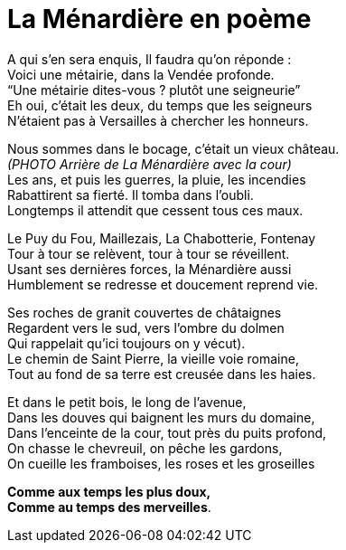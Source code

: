 = La Ménardière en poème

A qui s’en sera enquis, Il faudra qu’on réponde : +
Voici une métairie, dans la Vendée profonde. +
“Une métairie dites-vous ? plutôt une seigneurie” +
Eh oui, c’était les deux, du temps que les seigneurs +
N’étaient pas à Versailles à chercher les honneurs.

Nous sommes dans le bocage, c’était un vieux château. +
_(PHOTO Arrière de La Ménardière avec la cour)_ +
Les ans, et puis les guerres, la pluie, les incendies +
Rabattirent sa fierté. Il tomba dans l’oubli. +
Longtemps il attendit que cessent tous ces maux.

Le Puy du Fou, Maillezais, La Chabotterie, Fontenay +
Tour à tour se relèvent, tour à tour se réveillent. +
Usant ses dernières forces, la Ménardière aussi +
Humblement se redresse et doucement reprend vie.

Ses roches de granit couvertes de châtaignes +
Regardent vers le sud, vers l’ombre du dolmen +
Qui rappelait qu’ici toujours on y vécut). +
Le chemin de Saint Pierre, la vieille voie romaine, +
Tout au fond de sa terre est creusée dans les haies.

Et dans le petit bois, le long de l’avenue, +
Dans les douves qui baignent les murs du domaine, +
Dans l’enceinte de la cour, tout  près du puits profond, +
On chasse le chevreuil, on pêche les gardons, +
On cueille les framboises, les roses et les groseilles

*Comme aux temps les plus doux, +
Comme au temps des merveilles*.
